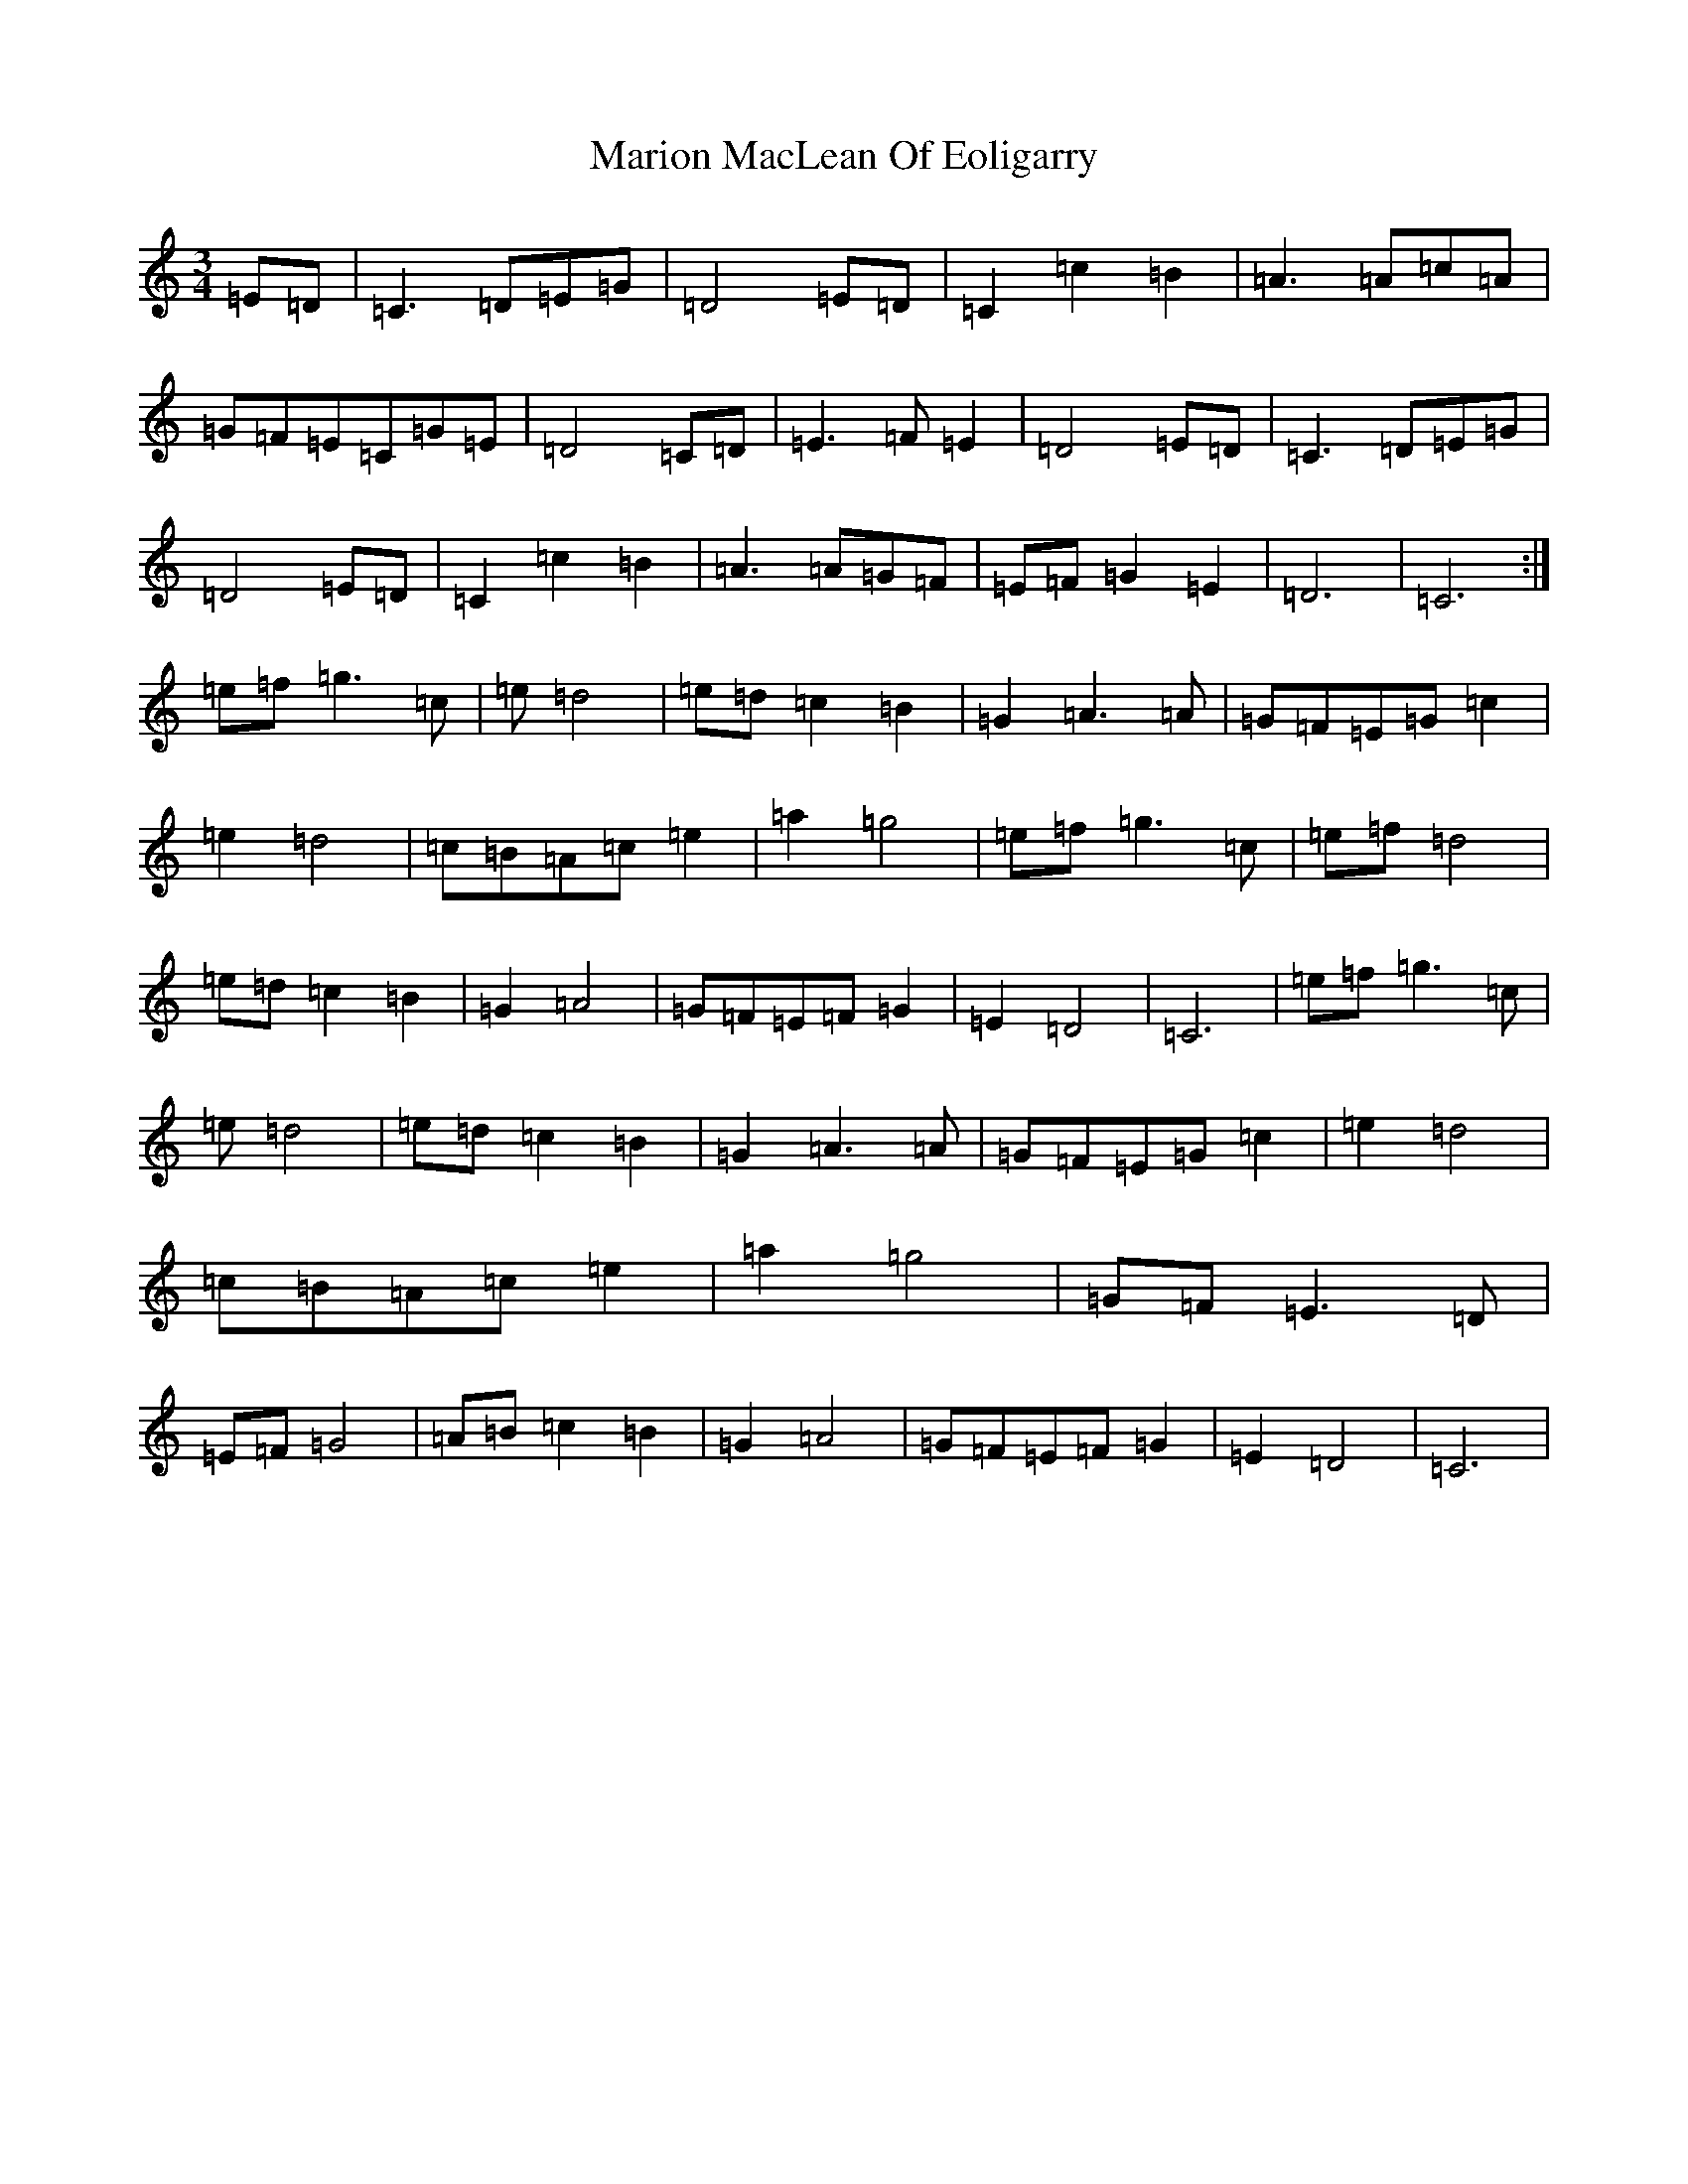 X: 13489
T: Marion MacLean Of Eoligarry
S: https://thesession.org/tunes/12526#setting21029
R: waltz
M:3/4
L:1/8
K: C Major
=E=D|=C3=D=E=G|=D4=E=D|=C2=c2=B2|=A3=A=c=A|=G=F=E=C=G=E|=D4=C=D|=E3=F=E2|=D4=E=D|=C3=D=E=G|=D4=E=D|=C2=c2=B2|=A3=A=G=F|=E=F=G2=E2|=D6|=C6:|=e=f=g3=c|=e=d4|=e=d=c2=B2|=G2=A3=A|=G=F=E=G=c2|=e2=d4|=c=B=A=c=e2|=a2=g4|=e=f=g3=c|=e=f=d4|=e=d=c2=B2|=G2=A4|=G=F=E=F=G2|=E2=D4|=C6|=e=f=g3=c|=e=d4|=e=d=c2=B2|=G2=A3=A|=G=F=E=G=c2|=e2=d4|=c=B=A=c=e2|=a2=g4|=G=F=E3=D|=E=F=G4|=A=B=c2=B2|=G2=A4|=G=F=E=F=G2|=E2=D4|=C6|